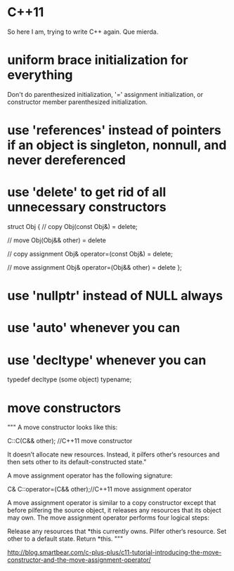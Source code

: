 * C++11

So here I am, trying to write C++ again. Que mierda.

* uniform brace initialization for everything

Don't do parenthesized initialization, '=' assignment initialization,
or constructor member parenthesized initialization.

* use 'references' instead of pointers if an object is singleton, nonnull, and never dereferenced

* use 'delete' to get rid of all unnecessary constructors

struct Obj
{
// copy
 Obj(const Obj&) = delete;

// move
 Obj(Obj&& other) = delete

// copy assignment
 Obj& operator=(const Obj&) = delete;

// move assignment
 Obj& operator=(Obj&& other) = delete
};

* use 'nullptr' instead of NULL always

* use 'auto' whenever you can

* use 'decltype' whenever you can

typedef decltype (some object) typename;

* move constructors

"""
A move constructor looks like this:

C::C(C&& other); //C++11 move constructor

It doesn’t allocate new resources. Instead, it pilfers other‘s
resources and then sets other to its default-constructed state."

A move assignment operator has the following signature:

C& C::operator=(C&& other);//C++11 move assignment operator

A move assignment operator is similar to a copy constructor except
that before pilfering the source object, it releases any resources
that its object may own. The move assignment operator performs four
logical steps:

    Release any resources that *this currently owns.
    Pilfer other‘s resource.
    Set other to a default state.
    Return *this.
"""

http://blog.smartbear.com/c-plus-plus/c11-tutorial-introducing-the-move-constructor-and-the-move-assignment-operator/

